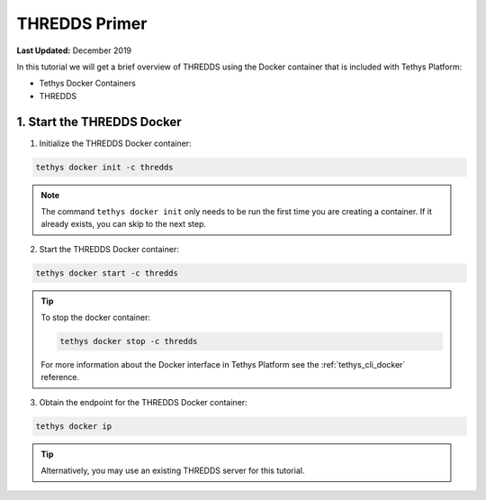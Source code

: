 **************
THREDDS Primer
**************

**Last Updated:** December 2019

In this tutorial we will get a brief overview of THREDDS using the Docker container that is included with Tethys Platform:

* Tethys Docker Containers
* THREDDS

1. Start the THREDDS Docker
===========================

1. Initialize the THREDDS Docker container:

.. code-block:: bash

    tethys docker init -c thredds

.. note::

    The command ``tethys docker init`` only needs to be run the first time you are creating a container. If it already exists, you can skip to the next step.


2. Start the THREDDS Docker container:

.. code-block:: bash

    tethys docker start -c thredds

.. tip::

    To stop the docker container:

    .. code-block:: bash

        tethys docker stop -c thredds

    For more information about the Docker interface in Tethys Platform see the :ref:`tethys_cli_docker` reference.

3. Obtain the endpoint for the THREDDS Docker container:

.. code-block:: bash

    tethys docker ip

.. tip::

    Alternatively, you may use an existing THREDDS server for this tutorial.
